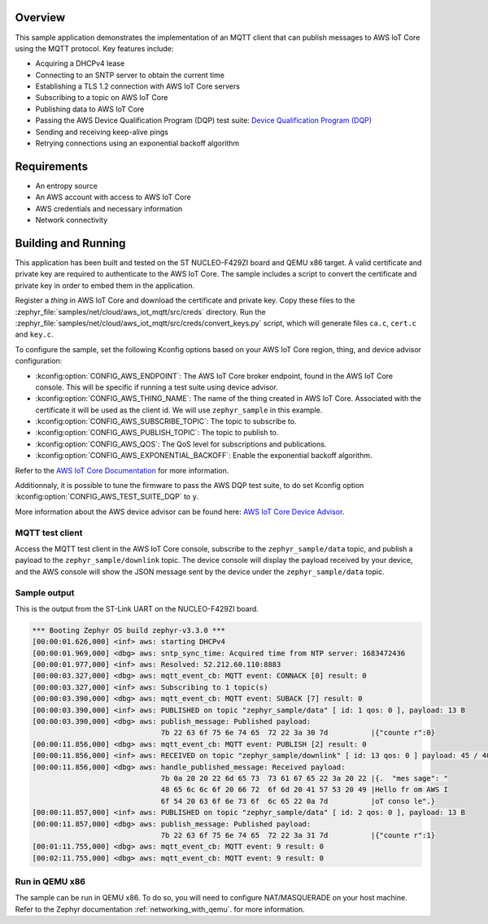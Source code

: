 .. zephyr:code-sample:: aws-iot-mqtt
   :name: AWS IoT Core MQTT
   :relevant-api: bsd_sockets mqtt_socket dns_resolve tls_credentials json sntp random_api

   Connect to AWS IoT Core and publish messages using MQTT.

Overview
********

This sample application demonstrates the implementation of an MQTT client that
can publish messages to AWS IoT Core using the MQTT protocol. Key features include:

- Acquiring a DHCPv4 lease
- Connecting to an SNTP server to obtain the current time
- Establishing a TLS 1.2 connection with AWS IoT Core servers
- Subscribing to a topic on AWS IoT Core
- Publishing data to AWS IoT Core
- Passing the AWS Device Qualification Program (DQP) test suite: `Device Qualification Program (DQP) <https://aws.amazon.com/partners/programs/dqp/>`_
- Sending and receiving keep-alive pings
- Retrying connections using an exponential backoff algorithm

Requirements
************

- An entropy source
- An AWS account with access to AWS IoT Core
- AWS credentials and necessary information
- Network connectivity

Building and Running
********************

This application has been built and tested on the ST NUCLEO-F429ZI board and
QEMU x86 target. A valid certificate and private key are required to
authenticate to the AWS IoT Core. The sample includes a script to convert
the certificate and private key in order to embed them in the application.

Register a *thing* in AWS IoT Core and download the certificate and private key.
Copy these files to the :zephyr_file:`samples/net/cloud/aws_iot_mqtt/src/creds`
directory. Run the :zephyr_file:`samples/net/cloud/aws_iot_mqtt/src/creds/convert_keys.py`
script, which will generate files ``ca.c``, ``cert.c`` and ``key.c``.

To configure the sample, set the following Kconfig options based on your AWS IoT
Core region, thing, and device advisor configuration:

- :kconfig:option:`CONFIG_AWS_ENDPOINT`: The AWS IoT Core broker endpoint, found in the AWS IoT Core
  console. This will be specific if running a test suite using device advisor.
- :kconfig:option:`CONFIG_AWS_THING_NAME`: The name of the thing created in AWS IoT Core. Associated
  with the certificate it will be used as the client id. We will use
  ``zephyr_sample`` in this example.
- :kconfig:option:`CONFIG_AWS_SUBSCRIBE_TOPIC`: The topic to subscribe to.
- :kconfig:option:`CONFIG_AWS_PUBLISH_TOPIC`: The topic to publish to.
- :kconfig:option:`CONFIG_AWS_QOS`: The QoS level for subscriptions and publications.
- :kconfig:option:`CONFIG_AWS_EXPONENTIAL_BACKOFF`: Enable the exponential backoff algorithm.

Refer to the `AWS IoT Core Documentation <https://docs.aws.amazon.com/iot/index.html>`_
for more information.

Additionnaly, it is possible to tune the firmware to pass the AWS DQP test
suite, to do set Kconfig option :kconfig:option:`CONFIG_AWS_TEST_SUITE_DQP` to ``y``.

More information about the AWS device advisor can be found here:
`AWS IoT Core Device Advisor <https://aws.amazon.com/iot-core/device-advisor/>`_.

MQTT test client
================

Access the MQTT test client in the AWS IoT Core console, subscribe to the
``zephyr_sample/data`` topic, and publish a payload to the ``zephyr_sample/downlink``
topic. The device console will display the payload received by your device, and
the AWS console will show the JSON message sent by the device under the
``zephyr_sample/data`` topic.

Sample output
=============

This is the output from the ST-Link UART on the NUCLEO-F429ZI board.

.. code-block:: console

  *** Booting Zephyr OS build zephyr-v3.3.0 ***
  [00:00:01.626,000] <inf> aws: starting DHCPv4
  [00:00:01.969,000] <dbg> aws: sntp_sync_time: Acquired time from NTP server: 1683472436
  [00:00:01.977,000] <inf> aws: Resolved: 52.212.60.110:8883
  [00:00:03.327,000] <dbg> aws: mqtt_event_cb: MQTT event: CONNACK [0] result: 0
  [00:00:03.327,000] <inf> aws: Subscribing to 1 topic(s)
  [00:00:03.390,000] <dbg> aws: mqtt_event_cb: MQTT event: SUBACK [7] result: 0
  [00:00:03.390,000] <inf> aws: PUBLISHED on topic "zephyr_sample/data" [ id: 1 qos: 0 ], payload: 13 B
  [00:00:03.390,000] <dbg> aws: publish_message: Published payload:
                                7b 22 63 6f 75 6e 74 65  72 22 3a 30 7d          |{"counte r":0}
  [00:00:11.856,000] <dbg> aws: mqtt_event_cb: MQTT event: PUBLISH [2] result: 0
  [00:00:11.856,000] <inf> aws: RECEIVED on topic "zephyr_sample/downlink" [ id: 13 qos: 0 ] payload: 45 / 4096 B
  [00:00:11.856,000] <dbg> aws: handle_published_message: Received payload:
                                7b 0a 20 20 22 6d 65 73  73 61 67 65 22 3a 20 22 |{.  "mes sage": "
                                48 65 6c 6c 6f 20 66 72  6f 6d 20 41 57 53 20 49 |Hello fr om AWS I
                                6f 54 20 63 6f 6e 73 6f  6c 65 22 0a 7d          |oT conso le".}
  [00:00:11.857,000] <inf> aws: PUBLISHED on topic "zephyr_sample/data" [ id: 2 qos: 0 ], payload: 13 B
  [00:00:11.857,000] <dbg> aws: publish_message: Published payload:
                                7b 22 63 6f 75 6e 74 65  72 22 3a 31 7d          |{"counte r":1}
  [00:01:11.755,000] <dbg> aws: mqtt_event_cb: MQTT event: 9 result: 0
  [00:02:11.755,000] <dbg> aws: mqtt_event_cb: MQTT event: 9 result: 0

Run in QEMU x86
===============

The sample can be run in QEMU x86. To do so, you will need to configure
NAT/MASQUERADE on your host machine. Refer to the Zephyr documentation
:ref:`networking_with_qemu`. for more information.
